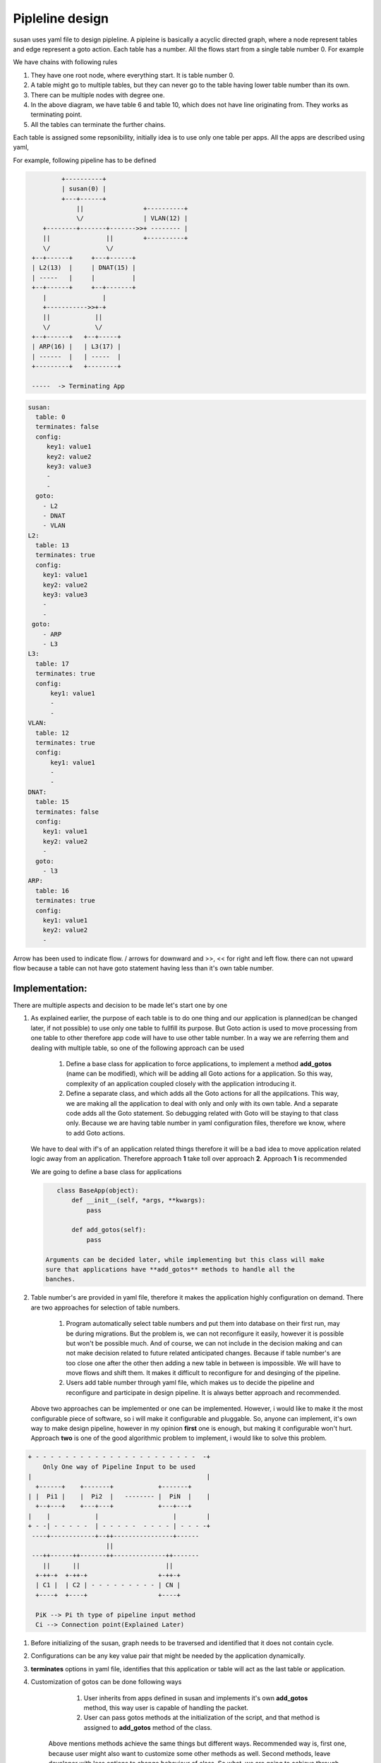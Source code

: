 ++++++++++++++++
Pipleline design
++++++++++++++++

susan uses yaml file to design pipleline. A pipleine is basically a acyclic
directed graph, where a node represent tables and edge represent a goto action.
Each table has a number. All the flows start from a single table number 0. For
example


.. code::
    ::
                        +----------+
                        | table 0  |
                        +----------+
                             |
            +----------------+-------------+---------------+
            |                |             |               |
        +---+-----+     +----+----+   +----+----+     +----+----+
        | table 1 |     | table 2 |   | table 3 |     | table 4 |
        +---------+     +----+----+   +----+----+     +----+----+
            |                |             |               |
            |                |             |               |
            |                |             |               |
            +-------+--------+             |               |
                    |                      |               |
               +----+----+                 |    +----------+
               | table 5 |                 |    |          |
               +----+----+                 |    |          |
                    |                      |    |     +----+----+
                    +----------+-----------+    |     | table 6 |
                    |          |           |    |     +---------+
                    |     +----+----+      |    |
                    |     | table 7 |      |    |
                    |     +----+----+      |    |
                    |          |           |    |
                    +----------+-----------+----+
                                           |
                                     +-----+-----+
                                     | table 10  |
                                     +-----------+

  NOTE:: Arrow points downward in the diagram.


We have chains with following rules

1. They have one root node, where everything start. It is table number 0.
2. A table might go to multiple tables, but they can never go to the table
   having lower table number than its own.
3. There can be multiple nodes with degree one.
4. In the above diagram, we have table 6 and table 10, which does not have
   line originating from. They works as terminating point.
5. All the tables can terminate the further chains.


Each table is assigned some repsonibility, initially idea is to use only
one table per apps. All the apps are described using yaml,

For example, following pipeline has to be defined

.. code::
  ::

           +----------+
           | susan(0) |
           +---+------+
               ||                +----------+
               \/                | VLAN(12) |
      +--------+-------+------->>+ -------- |
      ||               ||        +----------+
      \/               \/
   +--+------+     +---+------+
   | L2(13)  |     | DNAT(15) |
   | -----   |     |          |
   +--+------+     +--+-------+
      |               |
      +----------->>+-+
      ||            ||
      \/            \/
   +--+------+   +--+-----+
   | ARP(16) |   | L3(17) |
   | ------  |   | -----  |
   +---------+   +--------+

   -----  -> Terminating App


.. code::

  susan:
    table: 0
    terminates: false
    config:
       key1: value1
       key2: value2
       key3: value3
       -
       -
    goto:
      - L2
      - DNAT
      - VLAN
  L2:
    table: 13
    terminates: true
    config:
      key1: value1
      key2: value2
      key3: value3
      -
      -
   goto:
      - ARP
      - L3
  L3:
    table: 17
    terminates: true
    config:
        key1: value1
        -
        -
  VLAN:
    table: 12
    terminates: true
    config:
        key1: value1
        -
        -
  DNAT:
    table: 15
    terminates: false
    config:
      key1: value1
      key2: value2
      -
    goto:
      - l3
  ARP:
    table: 16
    terminates: true
    config:
      key1: value1
      key2: value2
      -


Arrow has been used to indicate flow. \/ arrows for downward and >>, << for
right and left flow. there can not upward flow because a table can not have
goto statement having less than it's own table number.

---------------
Implementation:
---------------

There are multiple aspects and decision to be made let's start one by one

#. As explained earlier, the purpose of each table is to do one thing and our
   application is planned(can be changed later, if not possible) to use only
   one table to fullfill its purpose. But Goto action is used to move
   processing from one table to other therefore app code will have to use
   other table number. In a way we are referring them and dealing with
   multiple table, so one of the following approach can be used

       1. Define a base class for application to force applications, to
          implement a method **add_gotos** (name can be modified), which
          will be adding all Goto actions for a application. So this way,
          complexity of an application coupled closely with the application
          introducing it.

       2. Define a separate class, and which adds all the Goto actions for
          all the appilcations. This way, we are making all the application
          to deal with only and only with its own table. And a separate code
          adds all the Goto statement. So debugging related with Goto will
          be staying to that class only. Because we are having table number
          in yaml configuration files, therefore we know, where to add
          Goto actions.

   We have to deal with if's of an application related things therefore it will
   be a bad idea to move application related logic away from an application.
   Therefore approach **1** take toll over approach **2**. Approach **1** is
   recommended

   We are going to define a base class for applications

   .. code:: python

       class BaseApp(object):
           def __init__(self, *args, **kwargs):
               pass

           def add_gotos(self):
               pass

    Arguments can be decided later, while implementing but this class will make
    sure that applications have **add_gotos** methods to handle all the
    banches.

#. Table number's are provided in yaml file, therefore it makes the application
   highly configuration on demand. There are two approaches for selection of
   table numbers.

     1. Program automatically select table numbers and put them into database
        on their first run, may be during migrations. But the problem is, we
        can not reconfigure it easily, however it is possible but won't be
        possible much. And of course, we can not include in the decision
        making and can not make decision related to future related anticipated
        changes. Because if table number's are too close one after the other
        then adding a new table in between is impossible. We will have to
        move flows and shift them. It makes it difficult to reconfigure for
        and desinging of the pipeline.

     2. Users add table number through yaml file, which makes us to decide
        the pipeline and reconfigure and participate in design pipeline. It is
        always better approach and recommended.

   Above two approaches can be implemented or one can be implemented. However,
   i would like to make it the most configurable piece of software, so i will
   make it configurable and pluggable. So, anyone can implement, it's own way
   to make design pipeline, however in my opinion **first** one is enough, but
   making it configurable won't hurt. Approach **two** is one of the good
   algorithmic problem to implement, i would like to solve this problem.

.. code::
  ::

  + - - - - - - - - - - - - - - - - - - - - - -  -+
      Only One way of Pipeline Input to be used
  |                                               |
    +------+    +-------+            +-------+
  | |  Pi1 |    |  Pi2  |   -------- |  PiN  |    |
    +--+---+    +---+---+            +---+---+
  |    |            |                    |        |
  + - -| - - - - -  | - - - - -  - - - - | - - - -+
   ----+------------+--++----------------+------
                       ||
   ---++------++-------++--------------++-------
      ||      ||                       ||
    +-++-+  +-++-+                   +-++-+
    | C1 |  | C2 | - - - - - - - - - | CN |
    +----+  +----+                   +----+

    PiK --> Pi th type of pipeline input method
    Ci --> Connection point(Explained Later)

#. Before initializing of the susan, graph needs to be traversed and
   identified that it does not contain cycle.

#. Configurations can be any key value pair that might be needed by the
   application dynamically.

#. **terminates** options in yaml file, identifies that this application or
   table will act as the last table or application.

#. Customization of gotos can be done following ways

       1. User inherits from apps defined in susan and implements it's own
          **add_gotos** method, this way user is capable of handling the
          packet.

       2. User can pass gotos methods at the initialization of the script,
          and that method is assigned to **add_gotos** method of the class.

    Above mentions methods achieve the same things but different ways.
    Recommended way is, first one, because user might also want to customize
    some other methods as well. Second methods, leave developer with less
    options to change behaviour of class. So what, we are going to achieve
    through this framework is following

    .. code::


           +------+   +------+  +------+  +------+             +------+
           |      |   |      |  |      |  |      |             |      |
           |App 1 |   |App 2 |  |App 3 |  |App 4 |             |App N |
           |      |   |      |  |      |  |      | - - - - -   |      |
           |      |   |      |  |      |  |      |             |      |
           +--+---+   +--+---+  +--+---+  +--+---+             +--+---+
              |          |         |         |                    |
              |          |         |         |                    |
             ++-+       ++-+      ++-+      ++-+                 ++-+
             |C1|       |C2|      |C3|      |C4| - - - - - - -   |CN|
             ++++       ++++      ++++      ++++                 ++++
              ||         ||        ||        ||                   ||
              ||         ||        ||        ||                   ||
           ---++---------++--------++--------++-------------------++- Ps
           ---++---------++--------++--------++-------------------++-


            App i -> i th App
            Ci ->  i th Connection point


    Here **App i** is the susan application and **C i** is the i th connection
    point or **add_gotos**. These **add_gotos** are to be provided by
    inheritance therefore, this is the class inheriting the susan application.
     **Ps** represents the paths, which are configured by the
    connections(Ci). So wiring among the applications has to be customized by
    the user specified classes. This way user can control the design of the
    pipeline.

    From implementation perspective **App i** is the susan class implementing
    application and **C i** is the classe provided by the user of the
    application.

#.  User can provide default parameter for the applications through yaml file,
    parameters like, default DHCP release time etc.

#. After connecting all the things our structure of the application gets
   following

.. code::

      ::
                               +----+ +----+         +----+        |   +-----+
                               | A1 | | A2 |  ----   | AN |        +---+ Pi1 |
                               +-++-+ +-++-+         +-++-+        |   +-----+
        +-------+    ||          ||     ||             ||          |           
        |  DB1  +----+|        +-++-+ +-++-+         +-++-+        |   +-----+
        +-------+    ||        | C1 | | C2 |  ----   | CN |        +---+ Pi2 |
                     ||        +-++-+ +-++-+         +-++-+        |   +-----+
                     ||          || |   || |           || |        |    
                     ||       ---||-+---||-+-----------||-+--------+   
                     ||          ||     ||             ||          |    
        +-------+    ||      ----++-----++-------------++------    |           
        |  DB2  +----+|          ||     ||             ||          |   +-----+
        +-------+    ||          ||     ||    ----     ||          +---+ PiN |
                     ||          ||     ||             ||          |   +-----+
                     |+----------++-----++-------------++----
                     |+----------++-----++-------------++----
                     ||
                     ||
        +-------+    ||
        |  DBN  +----+|
        +-------+    ||


    Above diagram explains, how different components of apps will be stitched
    together and provide interface for almost everything and make it possible
    to provide customized behaviour
